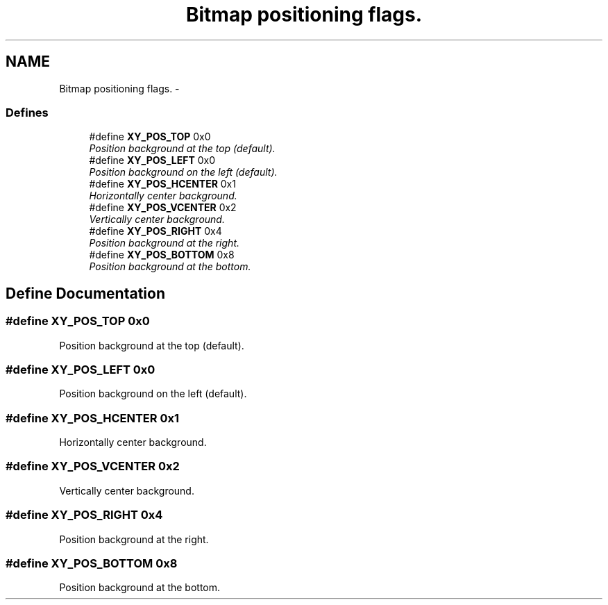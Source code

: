 .TH "Bitmap positioning flags." 3 "2 Sep 2008" "libcrtxy" \" -*- nroff -*-
.ad l
.nh
.SH NAME
Bitmap positioning flags. \- 
.SS "Defines"

.in +1c
.ti -1c
.RI "#define \fBXY_POS_TOP\fP   0x0"
.br
.RI "\fIPosition background at the top (default). \fP"
.ti -1c
.RI "#define \fBXY_POS_LEFT\fP   0x0"
.br
.RI "\fIPosition background on the left (default). \fP"
.ti -1c
.RI "#define \fBXY_POS_HCENTER\fP   0x1"
.br
.RI "\fIHorizontally center background. \fP"
.ti -1c
.RI "#define \fBXY_POS_VCENTER\fP   0x2"
.br
.RI "\fIVertically center background. \fP"
.ti -1c
.RI "#define \fBXY_POS_RIGHT\fP   0x4"
.br
.RI "\fIPosition background at the right. \fP"
.ti -1c
.RI "#define \fBXY_POS_BOTTOM\fP   0x8"
.br
.RI "\fIPosition background at the bottom. \fP"
.in -1c
.SH "Define Documentation"
.PP 
.SS "#define XY_POS_TOP   0x0"
.PP
Position background at the top (default). 
.PP
.SS "#define XY_POS_LEFT   0x0"
.PP
Position background on the left (default). 
.PP
.SS "#define XY_POS_HCENTER   0x1"
.PP
Horizontally center background. 
.PP
.SS "#define XY_POS_VCENTER   0x2"
.PP
Vertically center background. 
.PP
.SS "#define XY_POS_RIGHT   0x4"
.PP
Position background at the right. 
.PP
.SS "#define XY_POS_BOTTOM   0x8"
.PP
Position background at the bottom. 
.PP

